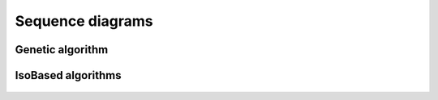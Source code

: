 .. _contributing:

Sequence diagrams
=================

Genetic algorithm
-----------------

.. figure:: /_static/WRT_UML_Genetic.svg
   :alt: WRT_UML_Genetic

IsoBased algorithms
-------------------

.. figure:: /_static/WRT_UML_IsoBased.svg
   :alt: WRT_UML_IsoBased
